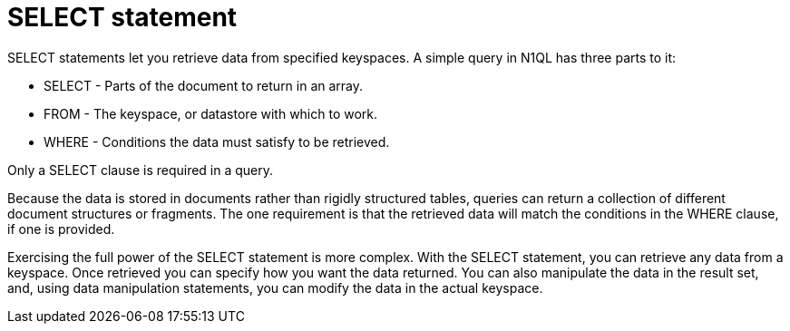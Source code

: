 = SELECT statement
:page-topic-type: concept

SELECT statements let you retrieve data from specified keyspaces.
A simple query in N1QL has three parts to it:

* SELECT - Parts of the document to return in an array.
* FROM - The keyspace, or datastore with which to work.
* WHERE - Conditions the data must satisfy to be retrieved.

Only a SELECT clause is required in a query.

Because the data is stored in documents rather than rigidly structured tables, queries can return a collection of different document structures or fragments.
The one requirement is that the retrieved data will match the conditions in the WHERE clause, if one is provided.

Exercising the full power of the SELECT statement is more complex.
With the SELECT statement, you can retrieve any data from a keyspace.
Once retrieved you can specify how you want the data returned.
You can also manipulate the data in the result set, and, using data manipulation statements, you can modify the data in the actual keyspace.
